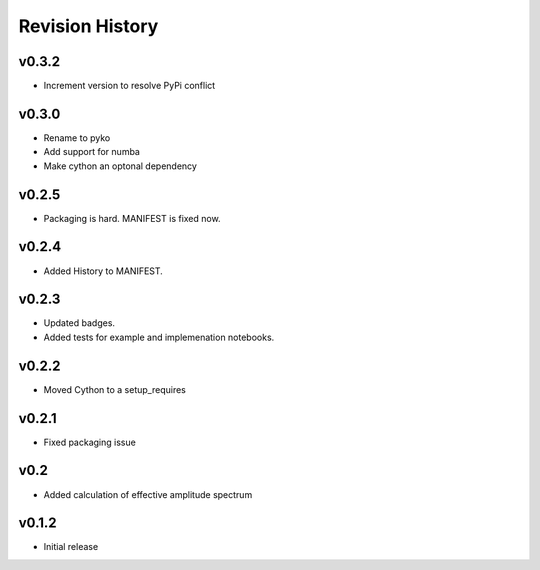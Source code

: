 Revision History
================

v0.3.2
------
- Increment version to resolve PyPi conflict

v0.3.0
------
- Rename to pyko
- Add support for numba
- Make cython an optonal dependency

v0.2.5
------
- Packaging is hard. MANIFEST is fixed now.

v0.2.4
------
- Added History to MANIFEST.

v0.2.3
------
-  Updated badges.
-  Added tests for example and implemenation notebooks.

v0.2.2
------

-  Moved Cython to a setup_requires

v0.2.1
------

-  Fixed packaging issue

v0.2
----

-  Added calculation of effective amplitude spectrum

v0.1.2
------

-  Initial release
